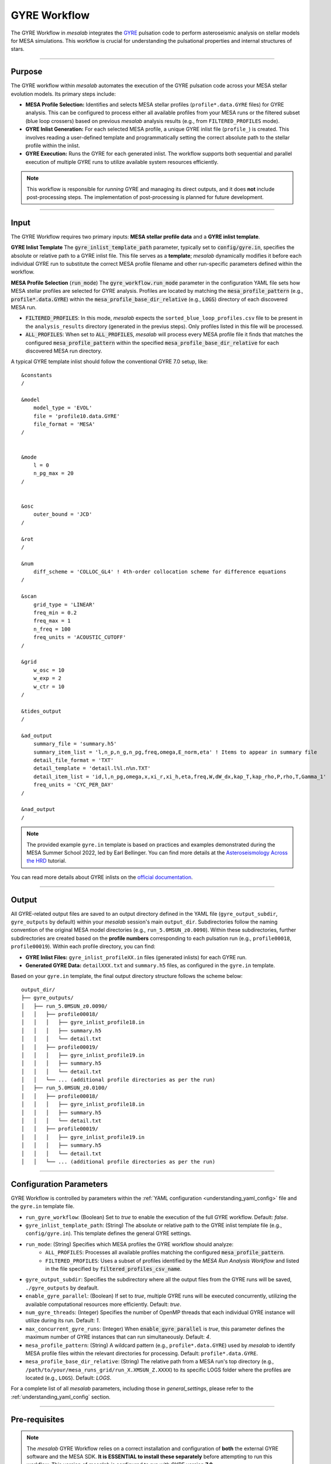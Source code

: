 .. _gyre_workflow:

GYRE Workflow
=============

The GYRE Workflow in `mesalab` integrates the `GYRE <https://gyre.readthedocs.io/>`_ pulsation code to perform asteroseismic analysis on stellar models for MESA simulations. This workflow is crucial for understanding the pulsational properties and internal structures of stars.

----

Purpose
-------

The GYRE workflow within `mesalab` automates the execution of the GYRE pulsation code across your MESA stellar evolution models. Its primary steps include:

* **MESA Profile Selection:** Identifies and selects MESA stellar profiles (``profile*.data.GYRE`` files) for GYRE analysis. This can be configured to process either all available profiles from your MESA runs or the filtered subset (blue loop crossers) based on previous `mesalab` analysis results (e.g., from ``FILTERED_PROFILES`` mode).
* **GYRE Inlist Generation:** For each selected MESA profile, a unique GYRE inlist file (``profile_``) is created. This involves reading a user-defined template and programmatically setting the correct absolute path to the stellar profile within the inlist.
* **GYRE Execution:** Runs the GYRE for each generated inlist. The workflow supports both sequential and parallel execution of multiple GYRE runs to utilize available system resources efficiently.

.. note::
    This workflow is responsible for *running* GYRE and managing its direct outputs, and it does **not** include post-processing steps. The implementation of post-processing is planned for future development.

----

Input
-----

The GYRE Workflow requires two primary inputs: **MESA stellar profile data** and a **GYRE inlist template**.

**GYRE Inlist Template**
The :code:`gyre_inlist_template_path` parameter, typically set to :code:`config/gyre.in`, specifies the absolute or relative path to a GYRE inlist file. This file serves as a **template**; `mesalab` dynamically modifies it before each individual GYRE run to substitute the correct MESA profile filename and other run-specific parameters defined within the workflow.

**MESA Profile Selection** (:code:`run_mode`)
The :code:`gyre_workflow.run_mode` parameter in the configuration YAML file sets how MESA stellar profiles are selected for GYRE analysis. Profiles are located by matching the :code:`mesa_profile_pattern` (e.g., :code:`profile*.data.GYRE`) within the :code:`mesa_profile_base_dir_relative` (e.g., :code:`LOGS`) directory of each discovered MESA run.

* :code:`FILTERED_PROFILES`: In this mode, `mesalab` expects the ``sorted_blue_loop_profiles.csv`` file to be present in the ``analysis_results`` directory (generated in the previus steps). Only profiles listed in this file will be processed.
* :code:`ALL_PROFILES`: When set to :code:`ALL_PROFILES`, `mesalab` will process every MESA profile file it finds that matches the configured :code:`mesa_profile_pattern` within the specified :code:`mesa_profile_base_dir_relative` for each discovered MESA run directory.

A typical GYRE template inlist should follow the conventional GYRE 7.0 setup, like::

    &constants
    /

    &model
        model_type = 'EVOL'
        file = 'profile10.data.GYRE'
        file_format = 'MESA'
    /


    &mode
        l = 0
        n_pg_max = 20
    /


    &osc
        outer_bound = 'JCD'
    /

    &rot
    /

    &num
        diff_scheme = 'COLLOC_GL4' ! 4th-order collocation scheme for difference equations
    /   

    &scan
        grid_type = 'LINEAR'
        freq_min = 0.2
        freq_max = 1
        n_freq = 100
        freq_units = 'ACOUSTIC_CUTOFF'
    /

    &grid
        w_osc = 10 
        w_exp = 2 
        w_ctr = 10 
    /

    &tides_output
    /

    &ad_output
        summary_file = 'summary.h5'               
        summary_item_list = 'l,n_p,n_g,n_pg,freq,omega,E_norm,eta' ! Items to appear in summary file
        detail_file_format = 'TXT'
        detail_template = 'detail.l%l.n%n.TXT'     
        detail_item_list = 'id,l,n_pg,omega,x,xi_r,xi_h,eta,freq,W,dW_dx,kap_T,kap_rho,P,rho,T,Gamma_1'
        freq_units = 'CYC_PER_DAY'
    /

    &nad_output
    /


.. note::
    The provided example ``gyre.in`` template is based on practices and examples demonstrated during the MESA Summer School 2022, led by Earl Bellinger. You can find more details at the `Asteroseismology Across the HRD <https://earlbellinger.com/mesa-summer-school-2022/index.html>`_ tutorial.


You can read more details about GYRE inlists on the `official documentation <https://gyre.readthedocs.io/>`_.


----

Output
------

All GYRE-related output files are saved to an output directory defined in the YAML file (``gyre_output_subdir``, ``gyre_outputs`` by default) within your `mesalab` session's main ``output_dir``. Subdirectories follow the naming convention of the original MESA model directories (e.g., ``run_5.0MSUN_z0.0090``). Within these subdirectories, further subdirectories are created based on the **profile numbers** corresponding to each pulsation run (e.g., ``profile00018``, ``profile00019``). Within each profile directory, you can find:

* **GYRE Inlist Files:** ``gyre_inlist_profileXX.in`` files (generated inlists) for each GYRE run.
* **Generated GYRE Data:** ``detailXXX.txt`` and ``summary.h5`` files, as configured in the ``gyre.in`` template.


Based on your ``gyre.in`` template, the final output directory structure follows the scheme below::

    output_dir/
    ├── gyre_outputs/
    │   ├── run_5.0MSUN_z0.0090/
    │   │   ├── profile00018/
    │   │   │   ├── gyre_inlist_profile18.in
    │   │   │   ├── summary.h5
    │   │   │   └── detail.txt
    │   │   ├── profile00019/
    │   │   │   ├── gyre_inlist_profile19.in
    │   │   │   ├── summary.h5
    │   │   │   └── detail.txt
    │   │   └── ... (additional profile directories as per the run)
    │   ├── run_5.0MSUN_z0.0100/
    │   │   ├── profile00018/
    │   │   │   ├── gyre_inlist_profile18.in
    │   │   │   ├── summary.h5
    │   │   │   └── detail.txt
    │   │   ├── profile00019/
    │   │   │   ├── gyre_inlist_profile19.in
    │   │   │   ├── summary.h5
    │   │   │   └── detail.txt
    │   │   └── ... (additional profile directories as per the run)

----

Configuration Parameters
------------------------

GYRE Workflow is controlled by parameters within the :ref:`YAML configuration <understanding_yaml_config>` file and the ``gyre.in`` template file.

* ``run_gyre_workflow``: (Boolean) Set to `true` to enable the execution of the full GYRE workflow. Default: `false`.
* ``gyre_inlist_template_path``: (String) The absolute or relative path to the GYRE inlist template file (e.g., ``config/gyre.in``). This template defines the general GYRE settings.

* ``run_mode``: (String) Specifies which MESA profiles the GYRE workflow should analyze:
    * ``ALL_PROFILES``: Processes all available profiles matching the configured :code:`mesa_profile_pattern`.
    * ``FILTERED_PROFILES``: Uses a subset of profiles identified by the `MESA Run Analysis Workflow` and listed in the file specified by :code:`filtered_profiles_csv_name`.

* ``gyre_output_subdir``: Specifies the subdirectory where all the output files from the GYRE runs will be saved, ``./gyre_outputs`` by deafault.
* ``enable_gyre_parallel``: (Boolean) If set to `true`, multiple GYRE runs will be executed concurrently, utilizing the available computational resources more efficiently. Default: `true`.
* ``num_gyre_threads``: (Integer) Specifies the number of OpenMP threads that each individual GYRE instance will utilize during its run. Default: `1`.
* ``max_concurrent_gyre_runs``: (Integer) When :code:`enable_gyre_parallel` is `true`, this parameter defines the maximum number of GYRE instances that can run simultaneously. Default: `4`.
* ``mesa_profile_pattern``: (String) A wildcard pattern (e.g., ``profile*.data.GYRE``) used by `mesalab` to identify MESA profile files within the relevant directories for processing. Default: ``profile*.data.GYRE``.
* ``mesa_profile_base_dir_relative``: (String) The relative path from a MESA run's top directory (e.g., ``/path/to/your/mesa_runs_grid/run_X.XMSUN_Z.XXXX``) to its specific LOGS folder where the profiles are located (e.g., ``LOGS``). Default: `LOGS`.


For a complete list of all `mesalab` parameters, including those in `general_settings`, please refer to the :ref:`understanding_yaml_config` section.

----

Pre-requisites
--------------

.. note::
    The `mesalab` GYRE Workflow relies on a correct installation and configuration of **both** the external GYRE software and the MESA SDK. **It is ESSENTIAL to install these separately** before attempting to run this workflow. This version of `mesalab` is configured to run with GYRE version **7.0**.

**MESA SDK Installation**
    
GYRE Workflow of `mesalab` relies on the `MESA SDK` to provide the necessary compilers (like `gfortran`), libraries, and utilities that MESA uses to generate stellar profiles. It also ensures compatibility for reading MESA output files. Therefore, a working installation of the MESA SDK is necessary.

You can find detailed installation instructions on the `official MESA SDK website <http://user.astro.wisc.edu/~townsend/static.php?ref=mesasdk>`_.

* **Setting the** ``MESASDK_ROOT`` **Environment Variable (OR specifying path in YAML):**
    After successfully installing the MESA SDK, you **must** configure `mesalab` to find its root directory. This can be done in one of two ways:

    1.  **Recommended: Set the** ``ESASDK_ROOT`` **Environment Variable:**
        Set the ``MESASDK_ROOT`` environment variable to the root directory of your MESA SDK installation.

        * **On Linux/macOS (bash/zsh):**
            Add the following line to your `~/.bashrc`, `~/.zshrc`, or `~/.profile` file:

            .. code-block:: console
            
                $ export MESASDK_ROOT="/path/to/your/mesa_sdk_installation_root"

        Replace the example path with the actual, full path to your MESA SDK root directory and start a **new** terminal, or type `source ~/.bashrc`, `source ~/.zshrc`, or `source ~/.profile`.

    2.  **Alternative: Specify `mesasdk_root` Directly in the YAML Configuration:**
        You can also explicitly provide the full path to your MESA SDK root directory within the `general_settings` section of your `mesalab` configuration YAML file.
       
        .. code-block:: yaml

            general_settings:
                mesasdk_root: "/path/to/your/mesasdk" # Overrides MESASDK_ROOT environment variable
                # ...

**GYRE Installation**

You *must* have the GYRE pulsation code installed separately on your system. `mesalab` does not install GYRE for you; it only interacts with an existing GYRE installation. For GYRE **v7.0**, the official and comprehensive installation guide (including compilation steps) is available `here <https://gyre.readthedocs.io/en/v7.0/ref-guide/installation.html>`_.

Follow these instructions carefully to compile and install GYRE on your system.

* **Setting the** `GYRE_DIR` **Environment Variable (OR specifying paths in YAML):**
    After successfully installing GYRE, you **must** configure `mesalab` to find the GYRE executables. This can be done in one of two ways, with the `GYRE_DIR` environment variable being the most common and recommended:

    1.  **Recommended: Set the `GYRE_DIR` Environment Variable:**
        Set the `GYRE_DIR` environment variable to point to your GYRE installation's root directory and add its `bin` subdirectory to your system's `PATH` environment variable.

        * **On Linux/macOS (bash/zsh):**
            Add the following lines to your `~/.bashrc`, `~/.zshrc`, or `~/.profile` file:

            .. code-block:: console

                $ export GYRE_DIR="/path/to/your/gyre_installation_root"
                $ export PATH="$GYRE_DIR/bin:$PATH" # Add GYRE executables to your PATH

            Replace the example path with the actual, full path to your GYRE installation directory and start a **new** terminal, or type `source ~/.bashrc`, `source ~/.zshrc`, or `source ~/.profile`.

    2.  **Alternative: Specify** ``gyre_dir`` **Directly in the YAML Configuration:**
        As an alternative to setting environment variables, you can explicitly provide the full path to GYRE's `bin` directory within the `general_settings` section of your `mesalab` configuration YAML file. This is useful if you have multiple GYRE installations or prefer not to modify your system's environment variables.

        .. code-block:: yaml

            general_settings:
                gyre_dir: "/path/to/your/gyre/install/bin" # Points to GYRE's 'bin' directory
                # ...

        Replace the example path with the actual, full path to your GYRE `bin` directory.

----

**Troubleshooting**

* For more detailed information on diagnosing and resolving common GYRE-related issues (e.g., "command not found" errors, or unexpected workflow skips), please refer to the :ref:`GYRE Workflow Skipped or Failed <trouble_shooting_gyre>` entry in the Troubleshooting section, or consult the `official GYRE documentation <https://gyre.readthedocs.io/en/v7.0/index.html>`_.

----

Running this Workflow Independently
-----------------------------------

GYRE workflow can be run independently if you have already performed the MESA Run Analysis in a previous `mesalab` run, and you simply wish to run or re-run the pulsation analysis. This is particularly useful for, e.g., trying different GYRE ``inlist`` templates.

To run only this part, ensure your YAML configuration file has the following settings:

.. code-block:: yaml

    # Minimal configuration to run only the GYRE workflow
    general_settings:
        # Optional: Explicitly specify SDK and GYRE binary paths here
        # if you are NOT using environment variables (MESASDK_ROOT, GYRE_DIR)
        # mesasdk_root: "/path/to/your/mesasdk"
        # gyre_dir: "/path/to/your/gyre/install/bin"
        force_reanalysis: false
        input_dir: "/path/to/your/MESA_grid/"

    blue_loop_analysis:
        analyze_blue_loop: false

    plotting_settings:
        generate_heatmaps: false                    
        generate_hr_diagrams: "none"                
        generate_blue_loop_plots_with_bc: false     

    gyre_workflow:
        run_gyre_workflow: true 
        gyre_inlist_template_path: "config/gyre.in"
        run_mode: "FILTERED_PROFILES"      
        gyre_output_subdir: "./gyre_outputs"            # Subdirectory within 'output_dir' to store GYRE runs (default: gyre_outputs)         
        num_gyre_threads: 1                             # Number of OpenMP threads for each individual GYRE run
        enable_gyre_parallel: true                      # Enable/disable parallel execution of multiple GYRE runs
        max_concurrent_gyre_runs: 4                     # Maximum number of concurrent GYRE runs if enable_gyre_parallel is true
        mesa_profile_pattern: "profile{:05d}.data.GYRE" # Example: "profile00042.data.GYRE"
        mesa_profile_base_dir_relative: "LOGS"          # Relative path from a MESA run directory to its LOGS folder (e.g., "LOGS")


Then, execute `mesalab` as usual:

.. code-block:: console

    $ mesalab --config path/to/your_config_settings.yaml

`mesalab` will look for the necessary MESA profile input (e.g., ``analysis_results/sorted_blue_loop_profiles.csv``) in the analysis_results directory relative to your specified ``output_dir`` from the previous analysis run.